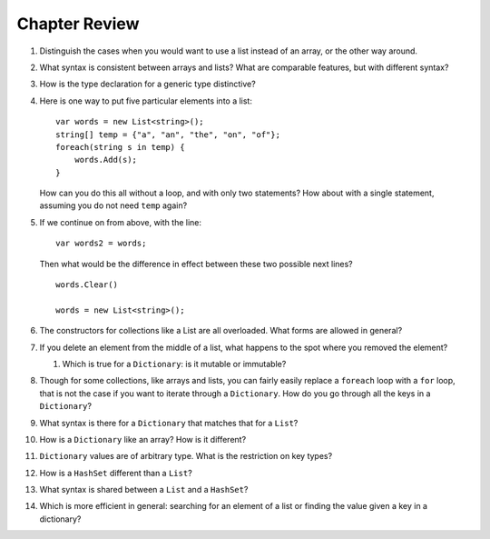 Chapter Review 
=========================

#.  Distinguish the cases when you would want to use a list instead of an array, or 
    the other way around.

#.  What syntax is consistent between arrays and lists?  What are comparable
    features, but with different syntax?
    
#.  How is the type declaration for a generic type distinctive?

#.  Here is one way to put five particular elements into a list::

        var words = new List<string>();
        string[] temp = {"a", "an", "the", "on", "of"};
        foreach(string s in temp) {
            words.Add(s);
        }
        
    How can you do this all without a loop, and with only two statements?  
    How about with a single statement,
    assuming you do not need ``temp`` again?

#.  If we continue on from above, with the line::

        var words2 = words;
        
    Then what would be the difference in effect between these two possible next
    lines?   ::
    
        words.Clear()
        
        words = new List<string>();   
        
#.  The constructors for collections like a List are all overloaded.
    What forms are allowed in general?
    
#.  If you delete an element from the middle of a list, what happens to the
    spot where you removed the element?


    #.  Which is true for a ``Dictionary``: is it mutable or immutable?

#.  Though for some collections, like arrays and lists,
    you can fairly easily replace a ``foreach`` 
    loop with a ``for`` loop, that is not the case if you want to iterate
    through a ``Dictionary``.  How do you go through all the keys in
    a ``Dictionary``?
    
#.  What syntax is there for a ``Dictionary`` that matches that for a ``List``?

#.  How is a ``Dictionary`` like an array?  How is it different?

#.  ``Dictionary`` values are of arbitrary type. What is the restriction on 
    key types?
    
#.  How is a ``HashSet`` different than a ``List``?

#.  What syntax is shared between a ``List`` and a ``HashSet``?
    
#.  Which is more efficient in general:  
    searching for an element of a list or finding the
    value given a key in a dictionary?
    
   